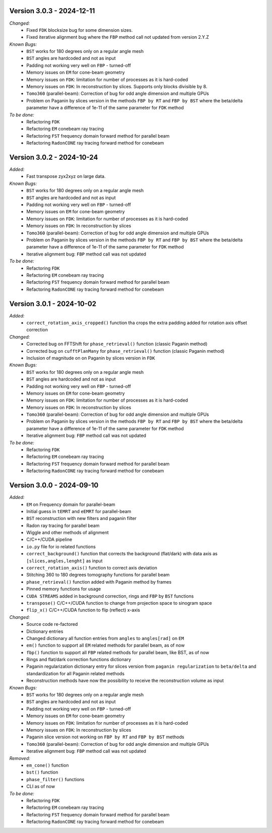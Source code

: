 Version 3.0.3 - 2024-12-11
--------------------------
*Changed:*
  - Fixed ``FDK`` blocksize bug for some dimension sizes.
  - Fixed iterative alignment bug where the ``FBP`` method call not updated from version 2.Y.Z

*Known Bugs:*
  - ``BST`` works for 180 degrees only on a regular angle mesh
  - ``BST`` angles are hardcoded and not as input
  - Padding not working very well on ``FBP`` - turned-off
  - Memory issues on ``EM`` for cone-beam geometry
  - Memory issues on ``FDK``: limitation for number of processes as it is hard-coded
  - Memory issues on ``FDK``: In reconstruction by slices. Supports only blocks divisible by 8.
  - ``Tomo360`` (parallel-beam): Correction of bug for odd angle dimension and multiple GPUs
  - Problem on Paganin by slices version in the methods ``FBP by RT`` and ``FBP by BST`` where the beta/delta parameter have a difference of 1e-11 of the same parameter for ``FDK`` method

*To be done:*
  - Refactoring ``FDK``
  - Refactoring ``EM`` conebeam ray tracing
  - Refactoring ``FST`` frequency domain forward method for parallel beam
  - Refactoring ``RadonCONE`` ray tracing forward method for conebeam


Version 3.0.2 - 2024-10-24
--------------------------
*Added:*
  - Fast transpose zyx2xyz on large data.

*Known Bugs:*
  - ``BST`` works for 180 degrees only on a regular angle mesh
  - ``BST`` angles are hardcoded and not as input
  - Padding not working very well on ``FBP`` - turned-off
  - Memory issues on ``EM`` for cone-beam geometry
  - Memory issues on ``FDK``: limitation for number of processes as it is hard-coded
  - Memory issues on ``FDK``: In reconstruction by slices
  - ``Tomo360`` (parallel-beam): Correction of bug for odd angle dimension and multiple GPUs
  - Problem on Paganin by slices version in the methods ``FBP by RT`` and ``FBP by BST`` where the beta/delta parameter have a difference of 1e-11 of the same parameter for ``FDK`` method
  - Iterative alignment bug: ``FBP`` method call was not updated

*To be done:*
  - Refactoring ``FDK``
  - Refactoring ``EM`` conebeam ray tracing
  - Refactoring ``FST`` frequency domain forward method for parallel beam
  - Refactoring ``RadonCONE`` ray tracing forward method for conebeam


Version 3.0.1 - 2024-10-02
--------------------------
*Added:*
  - ``correct_rotation_axis_cropped()`` function tha crops the extra padding added for rotation axis offset correction
  
*Changed:*
  - Corrected bug on FFTShift for ``phase_retrieval()`` function (classic Paganin method)
  - Corrected bug on ``cufftPlanMany`` for ``phase_retrieval()`` function (classic Paganin method) 
  - Inclusion of magnitude on on Paganin by slices version in ``FDK``
 
*Known Bugs:*
  - ``BST`` works for 180 degrees only on a regular angle mesh
  - ``BST`` angles are hardcoded and not as input
  - Padding not working very well on ``FBP`` - turned-off
  - Memory issues on ``EM`` for cone-beam geometry
  - Memory issues on ``FDK``: limitation for number of processes as it is hard-coded
  - Memory issues on ``FDK``: In reconstruction by slices
  - ``Tomo360`` (parallel-beam): Correction of bug for odd angle dimension and multiple GPUs
  - Problem on Paganin by slices version in the methods ``FBP by RT`` and ``FBP by BST`` where the beta/delta parameter have a difference of 1e-11 of the same parameter for ``FDK`` method
  - Iterative alignment bug: ``FBP`` method call was not updated

*To be done:*
  - Refactoring ``FDK``
  - Refactoring ``EM`` conebeam ray tracing
  - Refactoring ``FST`` frequency domain forward method for parallel beam
  - Refactoring ``RadonCONE`` ray tracing forward method for conebeam

Version 3.0.0 - 2024-09-10
--------------------------
*Added:*
  - ``EM`` on Frequency domain for parallel-beam
  - Initial guess in ``tEMRT`` and  ``eEMRT`` for parallel-beam
  - ``BST`` reconstruction with new filters and paganin filter
  - Radon ray tracing for parallel beam
  - Wiggle and other methods of alignment
  - C/C++/CUDA pipeline
  - ``io.py`` file for io related functions
  - ``correct_background()`` function that corrects the background (flat/dark) with data axis as ``[slices,angles,lenght]`` as input
  - ``correct_rotation_axis()`` function to correct axis deviation
  - Stitching 360 to 180 degrees tomography functions for parallel beam
  - ``phase_retrieval()`` function added with Paganin method by frames
  - Pinned memory functions for usage
  - ``CUDA STREAMS`` added in background correction, rings and ``FBP`` by ``BST`` functions
  - ``transpose()`` C/C++/CUDA function to change from projection space to sinogram space
  - ``flip_x()`` C/C++/CUDA function to flip (reflect) x-axis
 
*Changed:*
  - Source code re-factored
  - Dictionary entries 
  - Changed dictionary all function entries from ``angles`` to ``angles[rad]`` on ``EM``
  - ``em()`` function to support all ``EM`` related methods for parallel beam, as of now
  - ``fbp()`` function to support all ``FBP`` related methods for parallel beam, like BST, as of now
  - Rings and flat/dark correction functions dictionary
  - Paganin regularization dictionary entry for slices version from ``paganin regularization`` to ``beta/delta`` and standardization for all Paganin related methods
  - Reconstruction methods have now the possibility to receive the reconstruction volume as input 

*Known Bugs:*
  - ``BST`` works for 180 degrees only on a regular angle mesh
  - ``BST`` angles are hardcoded and not as input
  - Padding not working very well on ``FBP`` - turned-off
  - Memory issues on ``EM`` for cone-beam geometry
  - Memory issues on ``FDK``: limitation for number of processes as it is hard-coded
  - Memory issues on ``FDK``: In reconstruction by slices
  - Paganin slice version not working on ``FBP by RT`` and ``FBP by BST`` methods
  - ``Tomo360`` (parallel-beam): Correction of bug for odd angle dimension and multiple GPUs
  - Iterative alignment bug: ``FBP`` method call was not updated

*Removed:*
  - ``em_cone()`` function
  - ``bst()`` function
  - ``phase_filter()`` functions 
  - CLI as of now

*To be done:*
  - Refactoring ``FDK``
  - Refactoring ``EM`` conebeam ray tracing
  - Refactoring ``FST`` frequency domain forward method for parallel beam
  - Refactoring ``RadonCONE`` ray tracing forward method for conebeam
